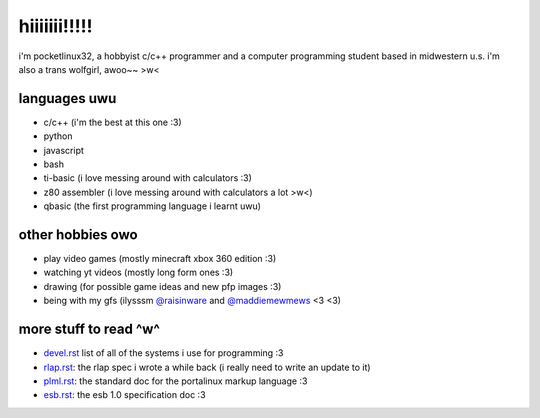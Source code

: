 *************
hiiiiiii!!!!!
*************

i'm pocketlinux32, a hobbyist c/c++ programmer and a computer programming
student based in midwestern u.s. i'm also a trans wolfgirl, awoo~~ >w<

languages uwu
#############

* c/c++ (i'm the best at this one :3)
* python
* javascript
* bash
* ti-basic (i love messing around with calculators :3)
* z80 assembler (i love messing around with calculators a lot >w<)
* qbasic (the first programming language i learnt uwu)

other hobbies owo
#################

* play video games (mostly minecraft xbox 360 edition :3)
* watching yt videos (mostly long form ones :3)
* drawing (for possible game ideas and new pfp images :3)
* being with my gfs (ilysssm `@raisinware`_ and `@maddiemewmews`_ <3 <3)

more stuff to read ^w^
######################

* devel.rst_ list of all of the systems i use for programming :3
* rlap.rst_: the rlap spec i wrote a while back (i really need to write an update to it)
* plml.rst_: the standard doc for the portalinux markup language :3
* esb.rst_: the esb 1.0 specification doc :3


.. _devel.rst: devel.rst
.. _rlap.rst: rlap.rst
.. _plml.rst: plml.rst
.. _esb.rst: esb.rst
.. _`@raisinware`: https://github.com/raisinware
.. _`@maddiemewmews`: https://github.com/maddiemewmews
